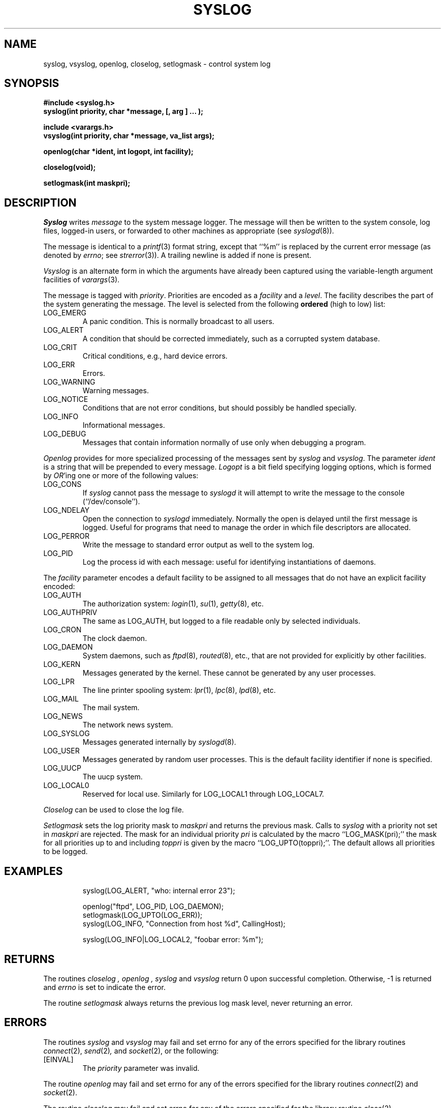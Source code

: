 .\" Copyright (c) 1985 The Regents of the University of California.
.\" All rights reserved.
.\"
.\" %sccs.include.redist.man%
.\"
.\"	@(#)syslog.3	6.15 (Berkeley) %G%
.\"
.TH SYSLOG 3 ""
.UC 5
.SH NAME
syslog, vsyslog, openlog, closelog, setlogmask \- control system log
.SH SYNOPSIS
.nf
.ft B
#include <syslog.h>
syslog(int priority, char *message, [, arg ] ... );

include <varargs.h>
vsyslog(int priority, char *message, va_list args);

openlog(char *ident, int logopt, int facility);

closelog(void);

setlogmask(int maskpri);
.ft R
.fi
.SH DESCRIPTION
.I Syslog
writes
.I message
to the system message logger.
The message will then be written to the system console, log files,
logged-in users, or forwarded to other machines as appropriate (see
.IR syslogd (8)).
.PP
The message is identical to a
.IR printf (3)
format string, except that ``%m'' is replaced by the current error
message (as denoted by
.IR errno ;
see
.IR strerror (3)).
A trailing newline is added if none is present.
.PP
.I Vsyslog
is an alternate form in which the arguments have already been captured
using the variable-length argument facilities of
.IR varargs (3).
.PP
The message is tagged with
.IR priority .
Priorities are encoded as a
.I facility
and a
.IR level .
The facility describes the part of the system
generating the message.
The level is selected from the following
.B ordered
(high to low) list:
.TP
LOG_EMERG
A panic condition.
This is normally broadcast to all users.
.TP
LOG_ALERT
A condition that should be corrected immediately, such as a corrupted
system database.
.TP
LOG_CRIT
Critical conditions, e.g., hard device errors.
.TP
LOG_ERR
Errors.
.TP
LOG_WARNING
Warning messages.
.TP
LOG_NOTICE
Conditions that are not error conditions,
but should possibly be handled specially.
.TP
LOG_INFO
Informational messages.
.TP
LOG_DEBUG
Messages that contain information
normally of use only when debugging a program.
.PP
.I Openlog
provides for more specialized processing of the messages sent
by
.I syslog
and
.IR vsyslog .
The parameter
.I ident
is a string that will be prepended to every message.
.I Logopt
is a bit field specifying logging options, which is formed by
.IR OR 'ing
one or more of the following values:
.TP
LOG_CONS
If
.I syslog
cannot pass the message to
.I syslogd
it will attempt to write the message to the console (``/dev/console'').
.TP
LOG_NDELAY 
Open the connection to
.I syslogd
immediately.
Normally the open is delayed until the first message is logged.
Useful for programs that need to manage the order in which file
descriptors are allocated.
.TP
LOG_PERROR
Write the message to standard error output as well to the system log.
.TP
LOG_PID
Log the process id with each message: useful for identifying
instantiations of daemons.
.PP
The
.I facility
parameter encodes a default facility to be assigned to all messages
that do not have an explicit facility encoded:
.TP
LOG_AUTH
The authorization system:
.IR login (1),
.IR su (1),
.IR getty (8),
etc.
.TP
LOG_AUTHPRIV
The same as LOG_AUTH, but logged to a file readable only by
selected individuals.
.TP
LOG_CRON
The clock daemon.
.TP
LOG_DAEMON
System daemons, such as
.IR ftpd (8),
.IR routed (8),
etc., that are not provided for explicitly by other facilities.
.TP
LOG_KERN
Messages generated by the kernel.
These cannot be generated by any user processes.
.TP
LOG_LPR
The line printer spooling system:
.IR lpr (1),
.IR lpc (8),
.IR lpd (8),
etc.
.TP
LOG_MAIL
The mail system.
.TP
LOG_NEWS
The network news system.
.TP
LOG_SYSLOG
Messages generated internally by
.IR syslogd (8).
.TP
LOG_USER
Messages generated by random user processes.
This is the default facility identifier if none is specified.
.TP
LOG_UUCP
The uucp system.
.TP
LOG_LOCAL0
Reserved for local use.
Similarly for LOG_LOCAL1 through LOG_LOCAL7.
.PP
.I Closelog
can be used to close the log file.
.PP
.I Setlogmask
sets the log priority mask to
.I maskpri
and returns the previous mask.
Calls to
.I syslog
with a priority not set in
.I maskpri
are rejected.
The mask for an individual priority
.I pri
is calculated by the macro ``LOG_MASK(pri);''
the mask for all priorities up to and including
.I toppri
is given by the macro ``LOG_UPTO(toppri);''.
The default allows all priorities to be logged.
.SH EXAMPLES
.nf
.RS
syslog(LOG_ALERT, "who: internal error 23");

openlog("ftpd", LOG_PID, LOG_DAEMON);
setlogmask(LOG_UPTO(LOG_ERR));
syslog(LOG_INFO, "Connection from host %d", CallingHost);

syslog(LOG_INFO|LOG_LOCAL2, "foobar error: %m");
.RE
.fi
.SH RETURNS
The routines
.I closelog ,
.I openlog ,
.I syslog
and
.I vsyslog
return 0 upon successful completion.
Otherwise, -1 is returned and
.I errno
is set to indicate the error.
.PP
The routine
.I setlogmask
always returns the previous log mask level, never returning
an error.
.SH ERRORS
The routines
.I syslog
and
.I vsyslog
may fail and set errno for any of the errors specified for the library
routines
.IR connect (2),
.IR send (2) ,
and
.IR socket (2), 
or the following:
.TP
[EINVAL]
The
.I priority
parameter was invalid.
.PP
The routine
.I openlog
may fail and set errno for any of the errors specified for the library
routines
.IR connect (2)
and
.IR socket (2).
.PP
The routine
.I closelog
may fail and set errno for any of the errors specified for the library
routine
.IR close (2).
.SH "SEE ALSO"
logger(1), syslogd(8)

